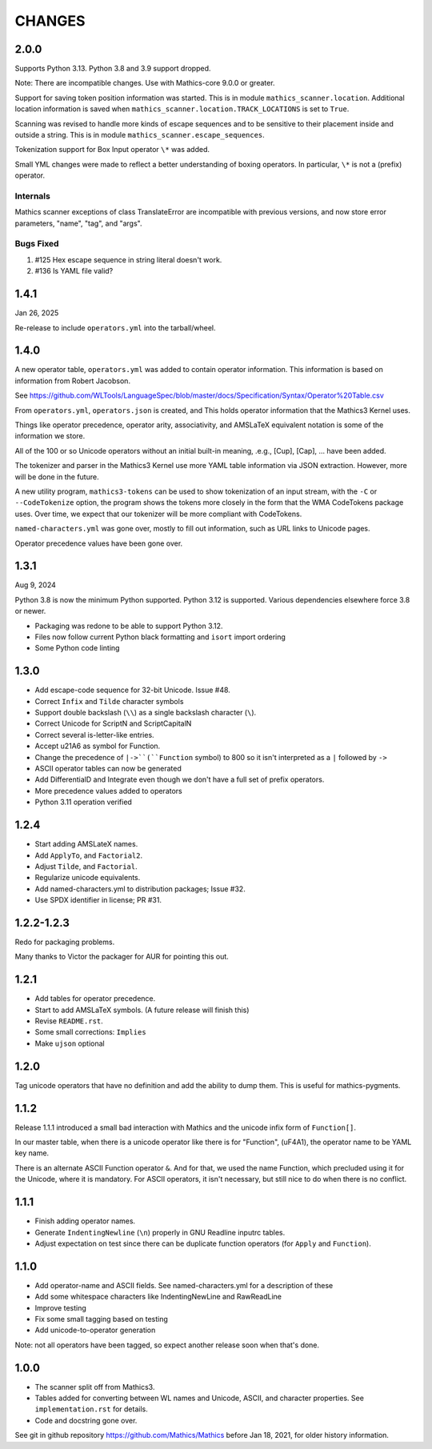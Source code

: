 CHANGES
=======

2.0.0
-----

Supports Python 3.13. Python 3.8 and 3.9 support dropped.

Note: There are incompatible changes. Use with Mathics-core 9.0.0 or greater.

Support for saving token position information was started. This is in
module ``mathics_scanner.location``. Additional location information is saved when
``mathics_scanner.location.TRACK_LOCATIONS`` is set to ``True``.

Scanning was revised to handle more kinds of escape sequences and to
be sensitive to their placement inside and outside a string. This is in module
``mathics_scanner.escape_sequences``.

Tokenization support for Box Input operator ``\*`` was added.

Small YML changes were made to reflect a better understanding of boxing
operators. In particular, ``\*`` is not a (prefix) operator.

Internals
++++++++

Mathics scanner exceptions of class TranslateError are incompatible
with previous versions, and now store error parameters, "name", "tag", and
"args".

Bugs Fixed
++++++++++

#. #125 Hex escape sequence in string literal doesn't work.
#. #136 Is YAML file valid?

1.4.1
-----

Jan 26, 2025


Re-release to include ``operators.yml`` into the tarball/wheel.


1.4.0
-----

A new operator table, ``operators.yml`` was added to contain
operator information. This information is based on information from Robert Jacobson.

See https://github.com/WLTools/LanguageSpec/blob/master/docs/Specification/Syntax/Operator%20Table.csv

From ``operators.yml``, ``operators.json`` is created, and
This holds operator information that the Mathics3 Kernel uses.

Things like operator precedence, operator arity, associativity, and
AMSLaTeX equivalent notation is some of the information we store.

All of the 100 or so Unicode operators without an initial built-in
meaning, .e.g., \[Cup], \[Cap], ... have been added.

The tokenizer and parser in the Mathics3 Kernel use more YAML table information via JSON extraction. However, more will be done in the future.

A new utility program, ``mathics3-tokens`` can be used to show
tokenization of an input stream, with the ``-C`` or ``--CodeTokenize``
option, the program shows the tokens more closely in the form that the WMA
CodeTokens package uses. Over time, we expect that our tokenizer will
be more compliant with CodeTokens.

``named-characters.yml`` was gone over, mostly to fill out
information, such as URL links to Unicode pages.

Operator precedence values have been gone over.


1.3.1
------

Aug 9, 2024

Python 3.8 is now the minimum Python supported. Python 3.12 is supported.
Various dependencies elsewhere force 3.8 or newer.


* Packaging was redone to be able to support Python 3.12.
* Files now follow current Python black formatting and ``isort`` import ordering
* Some Python code linting

1.3.0
------

* Add escape-code sequence for 32-bit Unicode. Issue #48.
* Correct ``Infix`` and ``Tilde`` character symbols
* Support double backslash (``\\``) as a single backslash character (``\``).
* Correct Unicode for ScriptN and ScriptCapitalN
* Correct several is-letter-like entries.
* Accept \u21A6 as symbol for Function.
* Change the precedence of ``|->``(``Function`` symbol) to 800 so it isn't interpreted as a ``|``
  followed by ``->``
* ASCII operator tables can now be generated
* Add DifferentialD and Integrate even though we don't have a full set of prefix operators.
* More precedence values added to operators
* Python 3.11 operation verified


1.2.4
-----

* Start adding AMSLateX names.
* Add ``ApplyTo``, and ``Factorial2``.
* Adjust ``Tilde``, and ``Factorial``.
* Regularize unicode equivalents.
* Add named-characters.yml to distribution packages; Issue #32.
* Use SPDX identifier in license; PR #31.

1.2.2-1.2.3
-----

Redo for packaging problems.

Many thanks to Victor the packager for AUR for pointing this out.

1.2.1
-----

* Add tables for operator precedence.
* Start to add AMSLaTeX symbols. (A future release will finish this)
* Revise ``README.rst``.
* Some small corrections: ``Implies``
* Make ``ujson`` optional


1.2.0
-----

Tag unicode operators that have no definition and add the ability to dump them. This is useful for mathics-pygments.


1.1.2
-----

Release 1.1.1 introduced a small bad interaction with Mathics and the
unicode infix form of ``Function[]``.

In our master table, when there is a unicode operator like there is for "Function",
(uF4A1), the operator name to be YAML key name.

There is an alternate ASCII Function operator ``&``. And for that, we
used the name Function, which precluded using it for the Unicode, where
it is mandatory. For ASCII operators, it isn't necessary, but still
nice to do when there is no conflict.

1.1.1
-----

* Finish adding operator names.
* Generate ``IndentingNewline`` (``\n``) properly in GNU Readline inputrc tables.
* Adjust expectation on test since there can be duplicate function operators (for ``Apply`` and ``Function``).

1.1.0
-----

* Add operator-name and ASCII fields. See named-characters.yml for a description of these
* Add some whitespace characters like IndentingNewLine and RawReadLine
* Improve testing
* Fix some small tagging based on testing
* Add unicode-to-operator generation

Note: not all operators have been tagged, so expect another release soon when that's done.


1.0.0
-----

* The scanner split off from Mathics3.
* Tables added for converting between WL names and Unicode, ASCII, and character properties. See ``implementation.rst`` for details.
* Code and docstring gone over.

See git in github repository https://github.com/Mathics/Mathics before Jan 18, 2021, for older history information.
